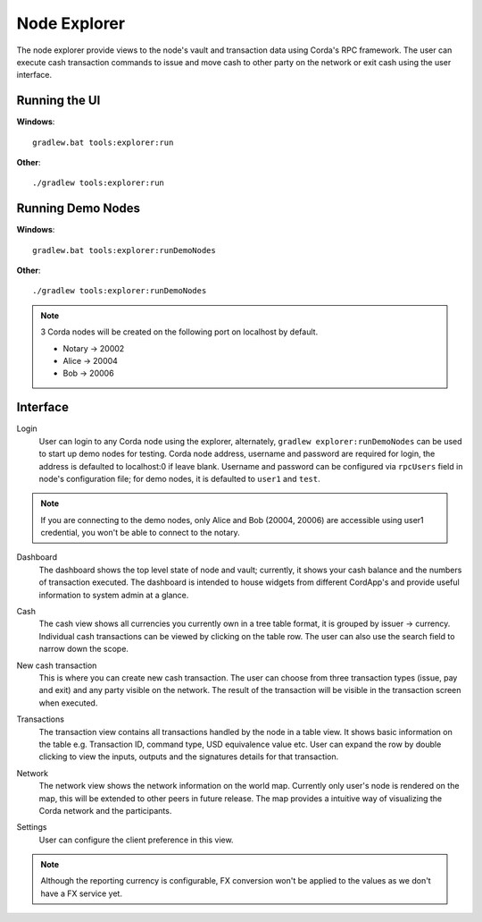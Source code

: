 Node Explorer
=============

The node explorer provide views to the node's vault and transaction data using Corda's RPC framework.
The user can execute cash transaction commands to issue and move cash to other party on the network or exit cash using the user interface.

Running the UI
--------------
**Windows**::

    gradlew.bat tools:explorer:run

**Other**::

    ./gradlew tools:explorer:run
    

Running Demo Nodes
------------------
**Windows**::

    gradlew.bat tools:explorer:runDemoNodes

**Other**::

    ./gradlew tools:explorer:runDemoNodes

.. note:: 3 Corda nodes will be created on the following port on localhost by default.

   * Notary -> 20002
   * Alice -> 20004
   * Bob -> 20006

Interface
---------
Login
  User can login to any Corda node using the explorer, alternately, ``gradlew explorer:runDemoNodes`` can be used to start up demo nodes for testing.  
  Corda node address, username and password are required for login, the address is defaulted to localhost:0 if leave blank.
  Username and password can be configured via ``rpcUsers`` field in node's configuration file; for demo nodes, it is defaulted to ``user1`` and ``test``.
  
.. note:: If you are connecting to the demo nodes, only Alice and Bob (20004, 20006) are accessible using user1 credential, you won't be able to connect to the notary.

.. image:: resources/explorer/login.png
   :scale: 50 %
   :align: center
     
Dashboard
  The dashboard shows the top level state of node and vault; currently, it shows your cash balance and the numbers of transaction executed.
  The dashboard is intended to house widgets from different CordApp's and provide useful information to system admin at a glance. 

.. image:: resources/explorer/dashboard.png
  
Cash
  The cash view shows all currencies you currently own in a tree table format, it is grouped by issuer -> currency.
  Individual cash transactions can be viewed by clicking on the table row. The user can also use the search field to narrow down the scope.

.. image:: resources/explorer/vault.png

New cash transaction
  This is where you can create new cash transaction. 
  The user can choose from three transaction types (issue, pay and exit) and any party visible on the network. 
  The result of the transaction will be visible in the transaction screen when executed.

.. image:: resources/explorer/newTransaction.png

Transactions
  The transaction view contains all transactions handled by the node in a table view. It shows basic information on the table e.g. Transaction ID, 
  command type, USD equivalence value etc. User can expand the row by double clicking to view the inputs, 
  outputs and the signatures details for that transaction.  
  
.. image:: resources/explorer/transactionView.png

Network
  The network view shows the network information on the world map. Currently only user's node is rendered on the map, this will be extended to other peers in future release.
  The map provides a intuitive way of visualizing the Corda network and the participants. 

.. image:: resources/explorer/network.png


Settings
  User can configure the client preference in this view.
.. note:: Although the reporting currency is configurable, FX conversion won't be applied to the values as we don't have a FX service yet.


.. image:: resources/explorer/settings.png
